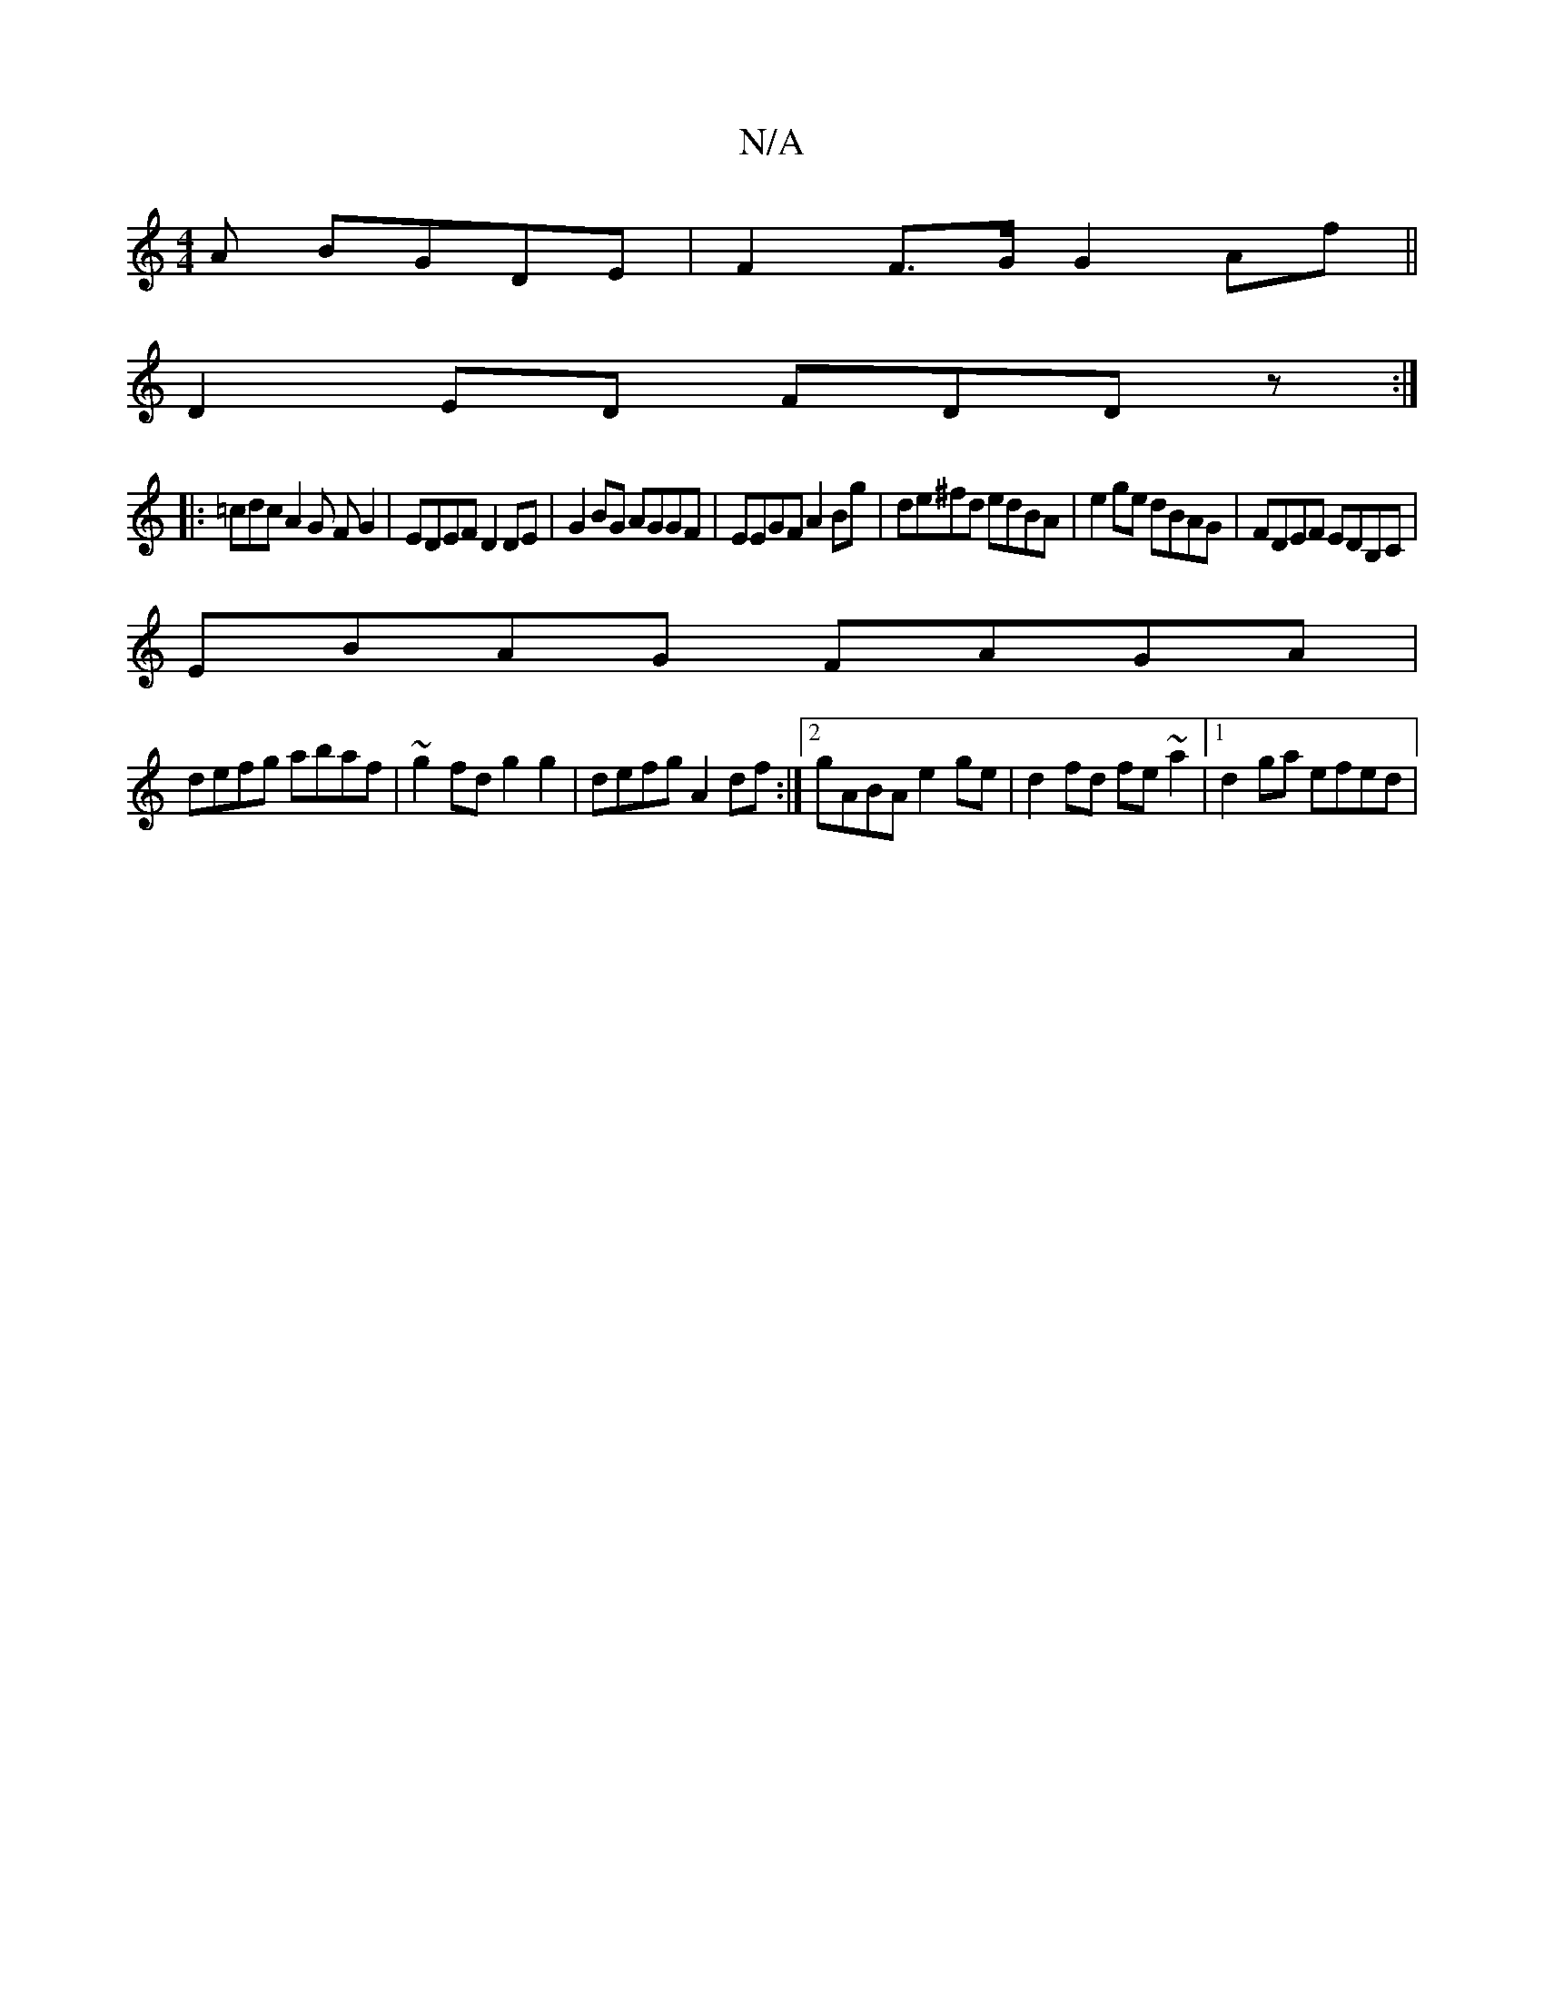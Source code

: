 X:1
T:N/A
M:4/4
R:N/A
K:Cmajor
A BGDE| F2F>G G2Af||
D2ED FDDz:|
|: =cdc A2 G FG2|EDEF D2 DE|G2BG AGGF|EEGF A2Bg|de^fd edBA|e2ge dBAG|FDEF EDB,C|
EBAG FAGA|
defg abaf|~g2 fd g2g2|defg A2df:|2 gABA e2ge|d2 fd fe ~a2|1 d2ga efed|
F:D3